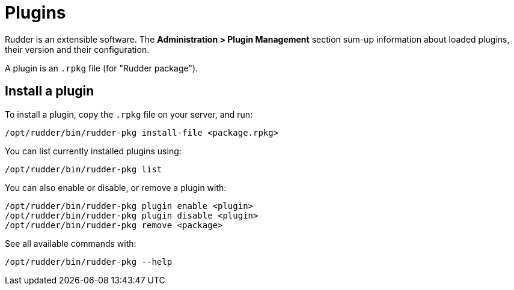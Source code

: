 [[plugins-management]]
= Plugins

Rudder is an extensible software. The *Administration > Plugin Management*
section sum-up information about loaded plugins, their version and their
configuration.

A plugin is an `.rpkg` file (for "Rudder package").

== Install a plugin

To install a plugin, copy the `.rpkg` file on your server, and run:

----
/opt/rudder/bin/rudder-pkg install-file <package.rpkg>
----

You can list currently installed plugins using:

----
/opt/rudder/bin/rudder-pkg list
----

You can also enable or disable, or remove a plugin with:

----
/opt/rudder/bin/rudder-pkg plugin enable <plugin>
/opt/rudder/bin/rudder-pkg plugin disable <plugin>
/opt/rudder/bin/rudder-pkg remove <package>
----

See all available commands with:

----
/opt/rudder/bin/rudder-pkg --help
----